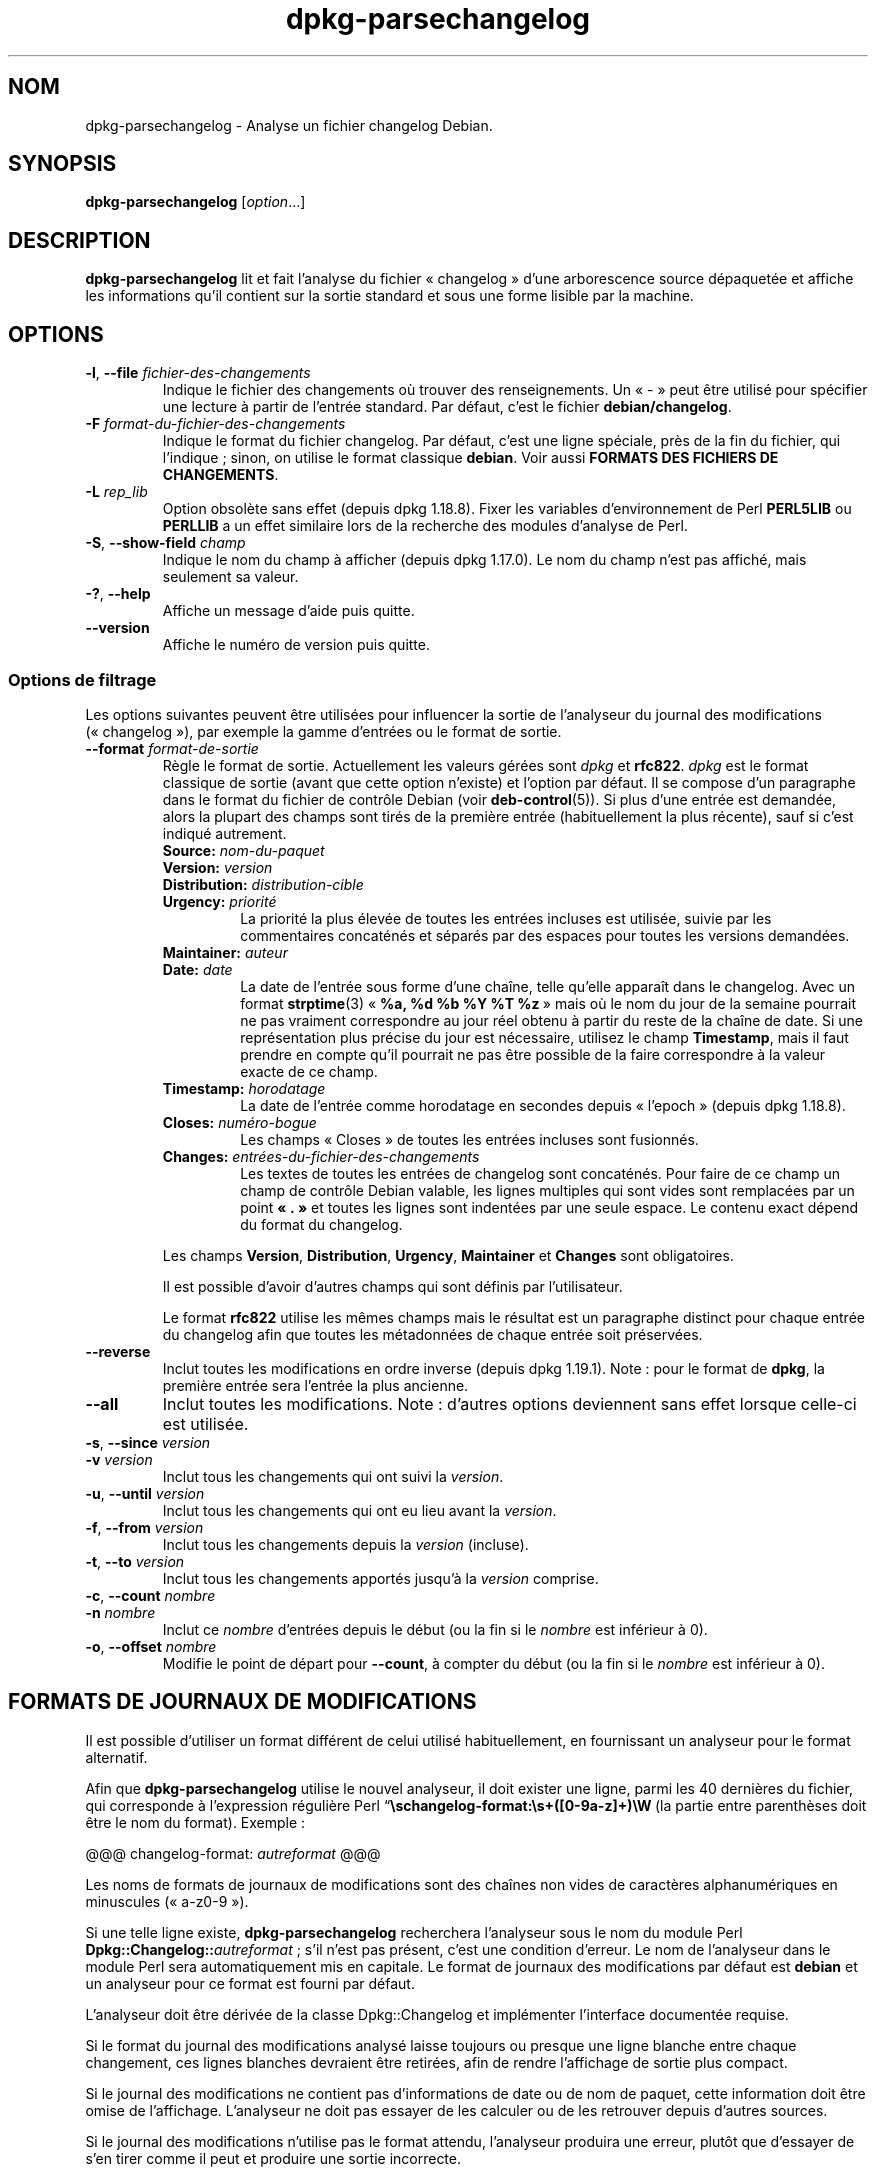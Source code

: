 .\" dpkg manual page - dpkg-parsechangelog(1)
.\"
.\" Copyright © 1995-1996 Ian Jackson <ijackson@chiark.greenend.org.uk>
.\" Copyright © 2000 Wichert Akkerman <wakkerma@debian.org>
.\" Copyright © 2006, 2011-2015 Guillem Jover <guillem@debian.org>
.\" Copyright © 2007-2008 Frank Lichtenheld <djpig@debian.org>
.\" Copyright © 2009 Raphaël Hertzog <hertzog@debian.org>
.\"
.\" This is free software; you can redistribute it and/or modify
.\" it under the terms of the GNU General Public License as published by
.\" the Free Software Foundation; either version 2 of the License, or
.\" (at your option) any later version.
.\"
.\" This is distributed in the hope that it will be useful,
.\" but WITHOUT ANY WARRANTY; without even the implied warranty of
.\" MERCHANTABILITY or FITNESS FOR A PARTICULAR PURPOSE.  See the
.\" GNU General Public License for more details.
.\"
.\" You should have received a copy of the GNU General Public License
.\" along with this program.  If not, see <https://www.gnu.org/licenses/>.
.
.\"*******************************************************************
.\"
.\" This file was generated with po4a. Translate the source file.
.\"
.\"*******************************************************************
.TH dpkg\-parsechangelog 1 %RELEASE_DATE% %VERSION% "suite dpkg"
.nh
.SH NOM
dpkg\-parsechangelog \- Analyse un fichier changelog Debian.
.
.SH SYNOPSIS
\fBdpkg\-parsechangelog\fP [\fIoption\fP...]
.
.SH DESCRIPTION
\fBdpkg\-parsechangelog\fP lit et fait l'analyse du fichier «\ changelog\ » d'une
arborescence source dépaquetée et affiche les informations qu'il contient
sur la sortie standard et sous une forme lisible par la machine.
.
.SH OPTIONS
.TP 
\fB\-l\fP, \fB\-\-file\fP \fIfichier\-des\-changements\fP
Indique le fichier des changements où trouver des renseignements. Un «\ \-\ »
peut être utilisé pour spécifier une lecture à partir de l'entrée
standard. Par défaut, c'est le fichier \fBdebian/changelog\fP.
.TP 
\fB\-F\fP \fIformat\-du\-fichier\-des\-changements\fP
Indique le format du fichier changelog. Par défaut, c'est une ligne
spéciale, près de la fin du fichier, qui l'indique\ ; sinon, on utilise le
format classique \fBdebian\fP. Voir aussi \fBFORMATS DES FICHIERS DE
CHANGEMENTS\fP.
.TP 
\fB\-L\fP \fIrep_lib\fP
Option obsolète sans effet (depuis dpkg\ 1.18.8). Fixer les variables
d'environnement de Perl \fBPERL5LIB\fP ou \fBPERLLIB\fP a un effet similaire lors
de la recherche des modules d'analyse de Perl.
.TP 
\fB\-S\fP, \fB\-\-show\-field\fP \fIchamp\fP
Indique le nom du champ à afficher (depuis dpkg\ 1.17.0). Le nom du champ
n'est pas affiché, mais seulement sa valeur.
.TP 
\fB\-?\fP, \fB\-\-help\fP
Affiche un message d'aide puis quitte.
.TP 
\fB\-\-version\fP
Affiche le numéro de version puis quitte.
.SS "Options de filtrage"
Les options suivantes peuvent être utilisées pour influencer la sortie de
l'analyseur du journal des modifications («\ changelog\ »), par exemple la
gamme d'entrées ou le format de sortie.
.TP 
\fB\-\-format\fP\fI format\-de\-sortie\fP
Règle le format de sortie. Actuellement les valeurs gérées sont \fIdpkg\fP et
\fBrfc822\fP. \fIdpkg\fP est le format classique de sortie (avant que cette option
n'existe) et l'option par défaut. Il se compose d'un paragraphe dans le
format du fichier de contrôle Debian (voir \fBdeb\-control\fP(5)). Si plus d'une
entrée est demandée, alors la plupart des champs sont tirés de la première
entrée (habituellement la plus récente), sauf si c'est indiqué autrement.
.RS
.TP 
\fBSource:\fP\fI nom\-du\-paquet\fP
.TP 
\fBVersion:\fP\fI version\fP
.TP 
\fBDistribution:\fP\fI distribution\-cible\fP
.TP 
\fBUrgency:\fP\fI priorité\fP
La priorité la plus élevée de toutes les entrées incluses est utilisée,
suivie par les commentaires concaténés et séparés par des espaces pour
toutes les versions demandées.
.TP 
\fBMaintainer:\fP\fI auteur\fP
.TP 
\fBDate:\fP\fI date\fP
La date de l'entrée sous forme d'une chaîne, telle qu'elle apparaît dans le
changelog. Avec un format \fBstrptime\fP(3) «\ \fB%a, %d %b %Y %T %z\fP\ » mais où
le nom du jour de la semaine pourrait ne pas vraiment correspondre au jour
réel obtenu à partir du reste de la chaîne de date. Si une représentation
plus précise du jour est nécessaire, utilisez le champ \fBTimestamp\fP, mais il
faut prendre en compte qu'il pourrait ne pas être possible de la faire
correspondre à la valeur exacte de ce champ.
.TP 
\fBTimestamp:\fP \fIhorodatage\fP
La date de l'entrée comme horodatage en secondes depuis «\ l'epoch\ » (depuis
dpkg\ 1.18.8).
.TP 
\fBCloses:\fP\fI numéro\-bogue\fP
Les champs «\ Closes\ » de toutes les entrées incluses sont fusionnés.
.TP 
\fBChanges:\fP\fI entrées\-du\-fichier\-des\-changements\fP
Les textes de toutes les entrées de changelog sont concaténés. Pour faire de
ce champ un champ de contrôle Debian valable, les lignes multiples qui sont
vides sont remplacées par un point \fB«\ .\ »\fP et toutes les lignes sont
indentées par une seule espace. Le contenu exact dépend du format du
changelog.
.RE
.IP
Les champs \fBVersion\fP, \fBDistribution\fP, \fBUrgency\fP, \fBMaintainer\fP et
\fBChanges\fP sont obligatoires.
.IP
Il est possible d'avoir d'autres champs qui sont définis par l'utilisateur.
.IP
Le format \fBrfc822\fP utilise les mêmes champs mais le résultat est un
paragraphe distinct pour chaque entrée du changelog afin que toutes les
métadonnées de chaque entrée soit préservées.
.TP 
\fB\-\-reverse\fP
Inclut toutes les modifications en ordre inverse (depuis
dpkg\ 1.19.1). Note\ : pour le format de \fBdpkg\fP, la première entrée sera
l'entrée la plus ancienne.
.TP 
\fB\-\-all\fP
Inclut toutes les modifications. Note\ :\ d'autres options deviennent sans
effet lorsque celle\-ci est utilisée.
.TP 
\fB\-s\fP, \fB\-\-since\fP \fIversion\fP
.TQ
\fB\-v\fP \fIversion\fP
Inclut tous les changements qui ont suivi la \fIversion\fP.
.TP 
\fB\-u\fP, \fB\-\-until\fP \fIversion\fP
Inclut tous les changements qui ont eu lieu avant la \fIversion\fP.
.TP 
\fB\-f\fP, \fB\-\-from\fP \fIversion\fP
Inclut tous les changements depuis la \fIversion\fP (incluse).
.TP 
\fB\-t\fP, \fB\-\-to\fP \fIversion\fP
Inclut tous les changements apportés jusqu'à la \fIversion\fP comprise.
.TP 
\fB\-c\fP, \fB\-\-count\fP \fInombre\fP
.TQ
\fB\-n\fP \fInombre\fP
Inclut ce \fInombre\fP d'entrées depuis le début (ou la fin si le \fInombre\fP est
inférieur à\ 0).
.TP 
\fB\-o\fP, \fB\-\-offset\fP \fInombre\fP
Modifie le point de départ pour \fB\-\-count\fP, à compter du début (ou la fin si
le \fInombre\fP est inférieur à\ 0).
.
.SH "FORMATS DE JOURNAUX DE MODIFICATIONS"
Il est possible d'utiliser un format différent de celui utilisé
habituellement, en fournissant un analyseur pour le format alternatif.

Afin que \fBdpkg\-parsechangelog\fP utilise le nouvel analyseur, il doit exister
une ligne, parmi les 40\ dernières du fichier, qui corresponde à l'expression
régulière Perl “\fB\eschangelog\-format:\es+([0\-9a\-z]+)\eW\fP\ (la partie entre
parenthèses doit être le nom du format). Exemple\ :

       @@@ changelog\-format: \fIautreformat\fP @@@

Les noms de formats de journaux de modifications sont des chaînes non vides
de caractères alphanumériques en minuscules («\ a\-z0\-9\ »).

Si une telle ligne existe, \fBdpkg\-parsechangelog\fP recherchera l'analyseur
sous le nom du module Perl \fBDpkg::Changelog::\fP\fIautreformat\fP\ ; s'il n'est
pas présent, c'est une condition d'erreur. Le nom de l'analyseur dans le
module Perl sera automatiquement mis en capitale. Le format de journaux des
modifications par défaut est \fBdebian\fP et un analyseur pour ce format est
fourni par défaut.

L'analyseur doit être dérivée de la classe Dpkg::Changelog et implémenter
l'interface documentée requise.

Si le format du journal des modifications analysé laisse toujours ou presque
une ligne blanche entre chaque changement, ces lignes blanches devraient
être retirées, afin de rendre l'affichage de sortie plus compact.

Si le journal des modifications ne contient pas d'informations de date ou de
nom de paquet, cette information doit être omise de l'affichage. L'analyseur
ne doit pas essayer de les calculer ou de les retrouver depuis d'autres
sources.

Si le journal des modifications n'utilise pas le format attendu, l'analyseur
produira une erreur, plutôt que d'essayer de s'en tirer comme il peut et
produire une sortie incorrecte.

Un analyseur de journal de modifications ne doit pas du tout interagir avec
l'utilisateur.
.
.SH NOTES
Toutes les \fBoptions d'analyse\fP sauf \fB\-v\fP sont gérées par \fBdpkg\fP seulement
depuis la version\ 1.14.16.
.PP
Analyse des options courtes avec des valeurs non\-groupées, disponible
seulement à partir de dpkg 1.18.0.
.
.SH ENVIRONNEMENT
.TP 
\fBDPKG_COLORS\fP
Définit le mode de couleur (depuis dpkg\ 1.18.5). Les valeurs actuellement
acceptées sont \fBauto\fP (par défaut), \fBalways\fP et \fBnever\fP.
.TP 
\fBDPKG_NLS\fP
Si cette variable est définie, elle sera utilisée pour décider l'activation
de la prise en charge des langues (NLS –\ Native Language Support), connu
aussi comme la gestion de l'internationalisation (ou i18n) (depuis
dpkg\ 1.19.0). Les valeurs permises sont\ : \fB0\fP et \fB1\fP (par défaut).
.
.SH FICHIERS
.TP 
\fBdebian/changelog\fP
Le journal des modifications\ ; on s'en sert pour connaître les informations
qui dépendent d'une version du paquet source, par exemple l'urgence ou la
distribution d'une installation sur le serveur, les modifications faites
depuis telle édition et le numéro de la version source lui\-même.
.
.SH "VOIR AUSSI"
\fBdeb\-changelog\fP(5).
.SH TRADUCTION
Ariel VARDI <ariel.vardi@freesbee.fr>, 2002.
Philippe Batailler, 2006.
Nicolas François, 2006.
Veuillez signaler toute erreur à <debian\-l10n\-french@lists.debian.org>.

